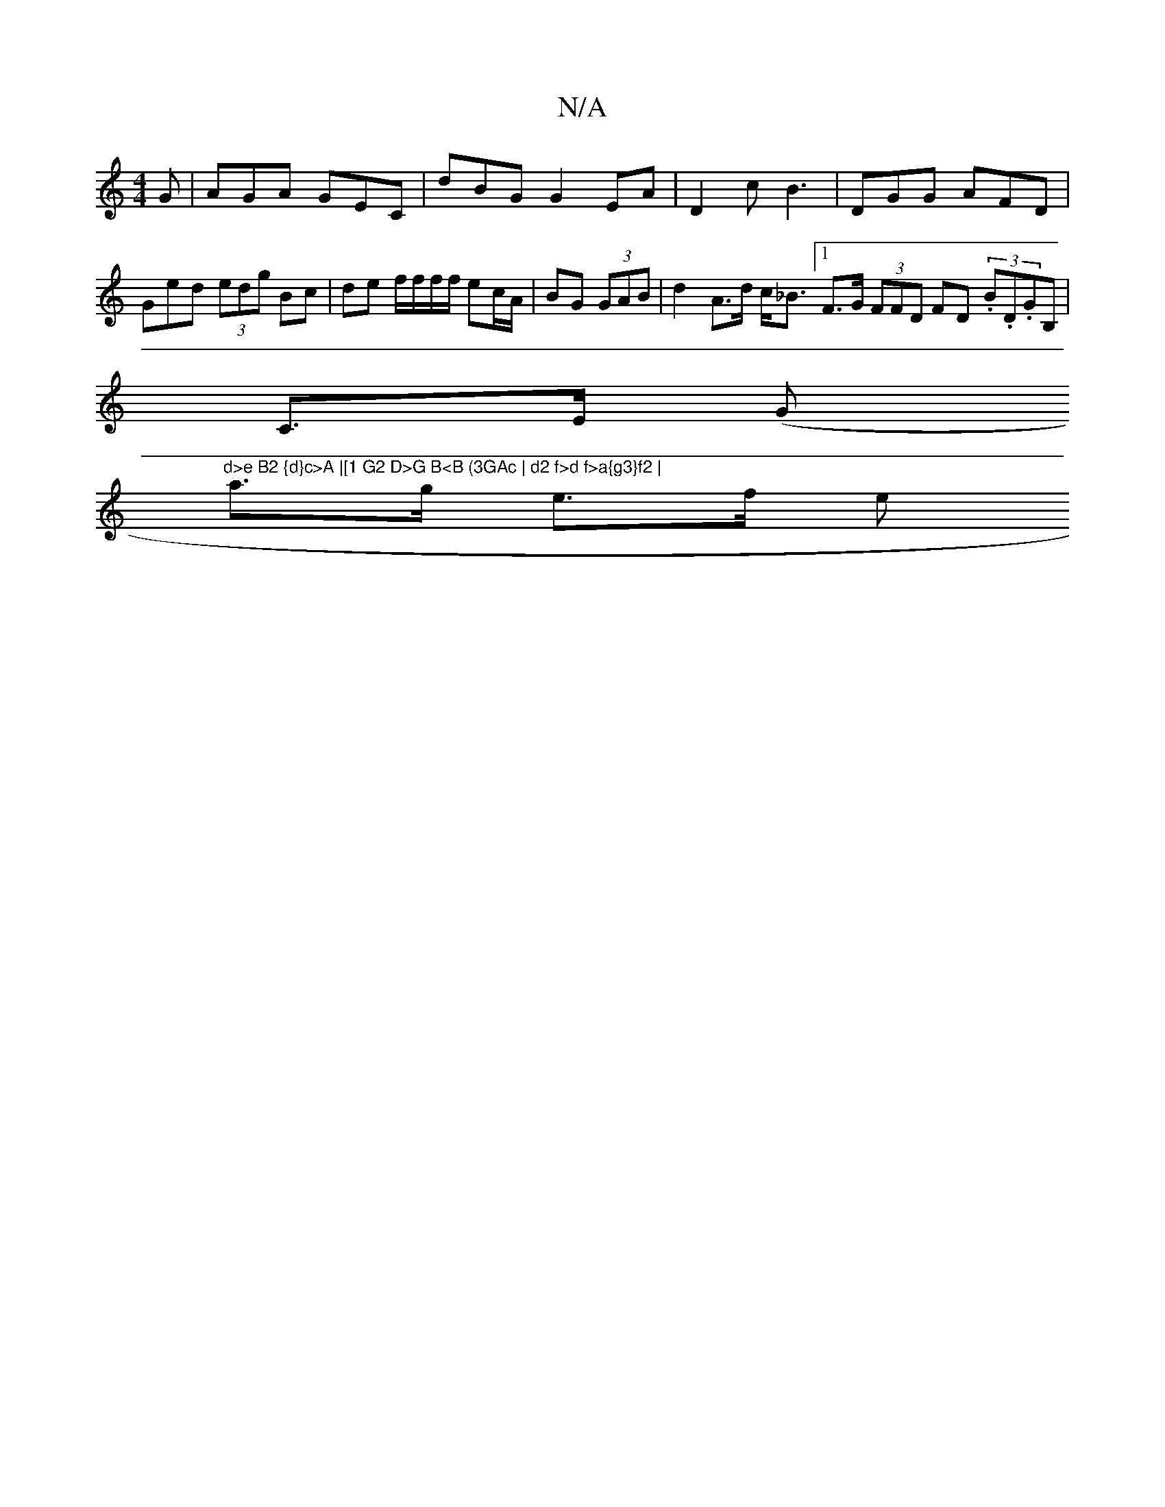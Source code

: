X:1
T:N/A
M:4/4
R:N/A
K:Cmajor
G | AGA GEC | dBG G2EA | D2c B3 | DGG AFD | Ged (3edg Bc|de f/f/f/f/ ec/A/ | BG (3GAB |d2 A>d c<_B [1 F>G (3FFD FD (3.B.D.GB,|
C>E (G"d>e B2 {d}c>A |[1 G2 D>G B<B (3GAc | d2 f>d f>a{g3}f2 |
a>g e>f e>